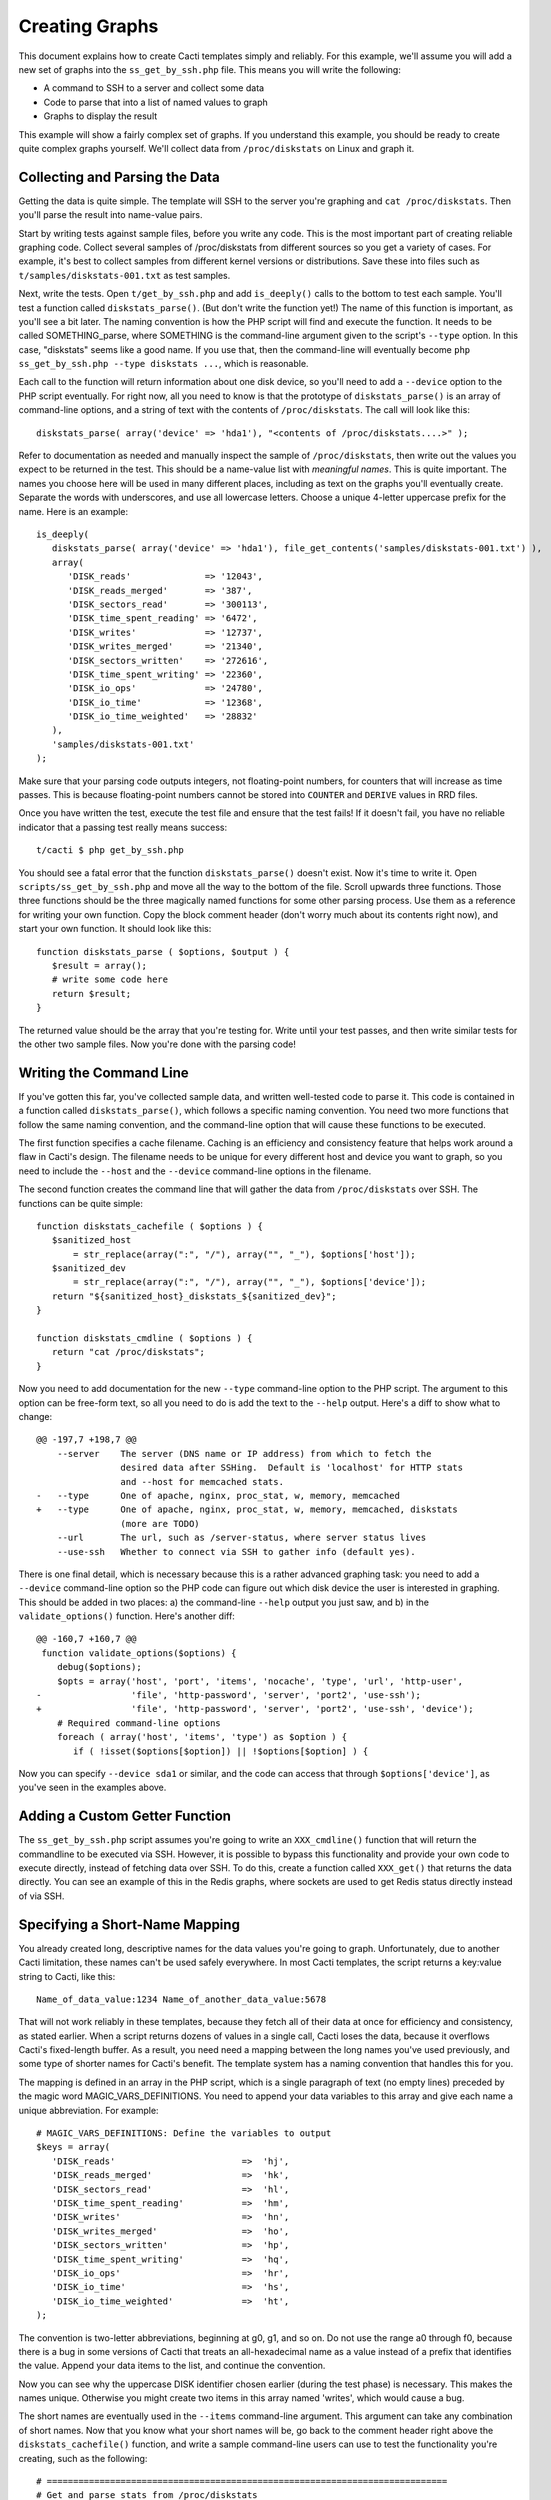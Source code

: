 .. _cacti_creating_graphs:

Creating Graphs
===============

This document explains how to create Cacti templates simply and reliably.  For
this example, we'll assume you will add a new set of graphs into the
``ss_get_by_ssh.php`` file.  This means you will write the following:

* A command to SSH to a server and collect some data
* Code to parse that into a list of named values to graph
* Graphs to display the result

This example will show a fairly complex set of graphs.  If you understand this
example, you should be ready to create quite complex graphs yourself.  We'll
collect data from ``/proc/diskstats`` on Linux and graph it.

Collecting and Parsing the Data
-------------------------------

Getting the data is quite simple.  The template will SSH to the server
you're graphing and ``cat /proc/diskstats``.  Then you'll parse the result into
name-value pairs.

Start by writing tests against sample files, before you write any code.  This is
the most important part of creating reliable graphing code.  Collect several
samples of /proc/diskstats from different sources so you get a variety of cases.
For example, it's best to collect samples from different kernel versions or
distributions.  Save these into files such as ``t/samples/diskstats-001.txt`` as
test samples.

Next, write the tests.  Open ``t/get_by_ssh.php`` and add ``is_deeply()`` calls
to the bottom to test each sample.  You'll test a function called
``diskstats_parse()``.  (But don't write the function yet!)  The name of this
function is important, as you'll see a bit later.  The naming convention is how
the PHP script will find and execute the function.  It needs to be called
SOMETHING_parse, where SOMETHING is the command-line argument given to the
script's ``--type`` option.  In this case, "diskstats" seems like a good name.
If you use that, then the command-line will eventually become ``php
ss_get_by_ssh.php --type diskstats ...``, which is reasonable.

Each call to the function will return information about one disk device, so
you'll need to add a ``--device`` option to the PHP script eventually.  For
right now, all you need to know is that the prototype of ``diskstats_parse()``
is an array of command-line options, and a string of text with the contents of
``/proc/diskstats``.  The call will look like this::

   diskstats_parse( array('device' => 'hda1'), "<contents of /proc/diskstats....>" );

Refer to documentation as needed and manually inspect the sample of
``/proc/diskstats``, then write out the values you expect to be returned in the
test.  This should be a name-value list with *meaningful names*.  This is quite
important.  The names you choose here will be used in many different places,
including as text on the graphs you'll eventually create.  Separate the words
with underscores, and use all lowercase letters.  Choose a unique 4-letter
uppercase prefix for the name.  Here is an example::

   is_deeply(
      diskstats_parse( array('device' => 'hda1'), file_get_contents('samples/diskstats-001.txt') ),
      array(
         'DISK_reads'              => '12043',
         'DISK_reads_merged'       => '387',
         'DISK_sectors_read'       => '300113',
         'DISK_time_spent_reading' => '6472',
         'DISK_writes'             => '12737',
         'DISK_writes_merged'      => '21340',
         'DISK_sectors_written'    => '272616',
         'DISK_time_spent_writing' => '22360',
         'DISK_io_ops'             => '24780',
         'DISK_io_time'            => '12368',
         'DISK_io_time_weighted'   => '28832'
      ),
      'samples/diskstats-001.txt'
   );

Make sure that your parsing code outputs integers, not floating-point numbers,
for counters that will increase as time passes.  This is because floating-point
numbers cannot be stored into ``COUNTER`` and ``DERIVE`` values in RRD files.

Once you have written the test, execute the test file and ensure that the test
fails!  If it doesn't fail, you have no reliable indicator that a passing test
really means success::

   t/cacti $ php get_by_ssh.php

You should see a fatal error that the function ``diskstats_parse()`` doesn't
exist.  Now it's time to write it.  Open ``scripts/ss_get_by_ssh.php`` and move
all the way to the bottom of the file.  Scroll upwards three functions.  Those
three functions should be the three magically named functions for some other
parsing process.  Use them as a reference for writing your own function.  Copy
the block comment header (don't worry much about its contents right now), and
start your own function.  It should look like this::

   function diskstats_parse ( $options, $output ) {
      $result = array();
      # write some code here
      return $result;
   }

The returned value should be the array that you're testing for.  Write until
your test passes, and then write similar tests for the other two sample files.
Now you're done with the parsing code!

Writing the Command Line
------------------------

If you've gotten this far, you've collected sample data, and written well-tested
code to parse it.  This code is contained in a function called
``diskstats_parse()``, which follows a specific naming convention.  You need two
more functions that follow the same naming convention, and the command-line
option that will cause these functions to be executed.

The first function specifies a cache filename.  Caching is an efficiency and
consistency feature that helps work around a flaw in Cacti's design.  The
filename needs to be unique for every different host and device you want to
graph, so you need to include the ``--host`` and the ``--device``
command-line options in the filename.

The second function creates the command line that will gather the data from
``/proc/diskstats`` over SSH.  The functions can be quite simple::

   function diskstats_cachefile ( $options ) {
      $sanitized_host
          = str_replace(array(":", "/"), array("", "_"), $options['host']);
      $sanitized_dev
          = str_replace(array(":", "/"), array("", "_"), $options['device']);
      return "${sanitized_host}_diskstats_${sanitized_dev}";
   }

   function diskstats_cmdline ( $options ) {
      return "cat /proc/diskstats";
   }

Now you need to add documentation for the new ``--type`` command-line option to
the PHP script.  The argument to this option can be free-form text, so all you
need to do is add the text to the ``--help`` output.  Here's a diff to show what
to change::

   @@ -197,7 +198,7 @@
       --server    The server (DNS name or IP address) from which to fetch the
                   desired data after SSHing.  Default is 'localhost' for HTTP stats
                   and --host for memcached stats.
   -   --type      One of apache, nginx, proc_stat, w, memory, memcached
   +   --type      One of apache, nginx, proc_stat, w, memory, memcached, diskstats
                   (more are TODO)
       --url       The url, such as /server-status, where server status lives
       --use-ssh   Whether to connect via SSH to gather info (default yes).

There is one final detail, which is necessary because this is a rather advanced
graphing task: you need to add a ``--device`` command-line option so the PHP
code can figure out which disk device the user is interested in graphing.  This
should be added in two places: a) the command-line ``--help`` output you just
saw, and b) in the ``validate_options()`` function.  Here's another diff::

   @@ -160,7 +160,7 @@
    function validate_options($options) {
       debug($options);
       $opts = array('host', 'port', 'items', 'nocache', 'type', 'url', 'http-user',
   -                 'file', 'http-password', 'server', 'port2', 'use-ssh');
   +                 'file', 'http-password', 'server', 'port2', 'use-ssh', 'device');
       # Required command-line options
       foreach ( array('host', 'items', 'type') as $option ) {
          if ( !isset($options[$option]) || !$options[$option] ) {

Now you can specify ``--device sda1`` or similar, and the code can access that
through ``$options['device']``, as you've seen in the examples above.

Adding a Custom Getter Function
-------------------------------

The ``ss_get_by_ssh.php`` script assumes you're going to write an
``XXX_cmdline()`` function that will return the commandline to be executed via
SSH.  However, it is possible to bypass this functionality and provide your own
code to execute directly, instead of fetching data over SSH.  To do this, create
a function called ``XXX_get()`` that returns the data directly.  You can see an
example of this in the Redis graphs, where sockets are used to get Redis status
directly instead of via SSH.

Specifying a Short-Name Mapping
-------------------------------

You already created long, descriptive names for the data values you're going to
graph.  Unfortunately, due to another Cacti limitation, these names can't be
used safely everywhere.  In most Cacti templates, the script returns a key:value
string to Cacti, like this::

   Name_of_data_value:1234 Name_of_another_data_value:5678

That will not work reliably in these templates, because they fetch all of their
data at once for efficiency and consistency, as stated earlier.  When a script
returns dozens of values in a single call, Cacti loses the data, because it
overflows Cacti's fixed-length buffer.  As a result, you need need a mapping
between the long names you've used previously, and some type of shorter names
for Cacti's benefit. The template system has a naming convention that handles
this for you.

The mapping is defined in an array in the PHP script, which is a single
paragraph of text (no empty lines) preceded by the magic word
MAGIC_VARS_DEFINITIONS.  You need to append your data variables to this array
and give each name a unique abbreviation.  For example::

   # MAGIC_VARS_DEFINITIONS: Define the variables to output
   $keys = array(
      'DISK_reads'                        =>  'hj',
      'DISK_reads_merged'                 =>  'hk',
      'DISK_sectors_read'                 =>  'hl',
      'DISK_time_spent_reading'           =>  'hm',
      'DISK_writes'                       =>  'hn',
      'DISK_writes_merged'                =>  'ho',
      'DISK_sectors_written'              =>  'hp',
      'DISK_time_spent_writing'           =>  'hq',
      'DISK_io_ops'                       =>  'hr',
      'DISK_io_time'                      =>  'hs',
      'DISK_io_time_weighted'             =>  'ht',
   );

The convention is two-letter abbreviations, beginning at g0, g1, and so on.  Do
not use the range a0 through f0, because there is a bug in some versions of
Cacti that treats an all-hexadecimal name as a value instead of a prefix that
identifies the value.  Append your data items to the list, and continue the
convention.

Now you can see why the uppercase DISK identifier chosen earlier (during the
test phase) is necessary.  This makes the names unique.  Otherwise you might
create two items in this array named 'writes', which would cause a bug.

The short names are eventually used in the ``--items`` command-line argument.
This argument can take any combination of short names.  Now that you know what
your short names will be, go back to the comment header right above the
``diskstats_cachefile()`` function, and write a sample command-line users can
use to test the functionality you're creating, such as the following::

   # ============================================================================
   # Get and parse stats from /proc/diskstats
   # You can test it like this, as root:
   # su - cacti -c 'env -i php /var/www/cacti/scripts/ss_get_by_ssh.php \
   #    --type diskstats --host 127.0.0.1 --items hj,hk,hl,hm,hn,ho,hp,hq,hr,hs,ht
   # ============================================================================
   function diskstats_cachefile ( $options ) {

Notice that the ``--items`` argument is simply a comma-separated list of
short names you defined in the mapping array.  This is how Cacti will eventually
execute the script to gather the data.

Write Another Test
------------------

You are now finished editing the PHP, except for one last thing: write another
test case.  Make it test the integration of all the code you've written, and
ensure that it all works right together.  Look in the test file for tests
against the ``ss_get_by_ssh()`` function, and emulate that.  For example::

   is(
      ss_get_by_ssh( array(
         'file'    => 'samples/diskstats-001.txt',
         'type'    => 'diskstats',
         'host'    => 'localhost',
         'items'   => 'hj,hk,hl,hm,hn,ho,hp,hq,hr,hs,ht',
         'device'  => 'hda1'
      )),
      'hj:12043 hk:387 hl:300113 hm:6472 hn:12737 ho:21340 hp:272616 hq:22360 '
         . 'hr:24780 hs:12368 ht:28832',
      'main(samples/diskstats-001.txt)'
   );

Now you can go on to defining the graphs.

How the Graph System Works
--------------------------

Cacti's templating system is quite difficult to work with.  It uses cryptic
values, has a lot of redundant data, and uses randomly generated hashes as
unique identifiers.  The typical Cacti template is defined within Cacti and then
exported, which causes problems for others who import that template.  Finally,
creating nice consistent templates through the web interface is tedious.  You
could easily spend several days doing it, one click at a time.

This Cacti template definition system alleviates those problems. It uses a
highly compressed version of the Cacti template system with special conventions.
This removes redundancy, and eliminates a lot of work and errors.

This system has a simple relationship between the parts it represents.  If
you're familiar with Cacti, the following might help you understand:

#. An input is defined only once, instead of repeated for every graph.  This means that all the graphs for a related set of data draw their data from a common command.  The input is defined by a command-line that executes it, command-line arguments it accepts, and values it outputs.
#. Each graph is associated with one graph template.
#. Each graph template has a corresponding data template, which has exactly the inputs and outputs that the graph needs, no more, no less.  Data templates are not shared across several graph templates or vice versa; there is a strict one-to-one relationship.
#. Each RRD file definition maps exactly to one graph template and therefore to one data template, again in a one-to-one relationship.
#. The graph templates, data templates, and RRD definitions are named the same way, but with a distinguishing suffix automatically added by the template generation tools.  This makes it easier to identify them.
#. The random hash identifiers are defined exactly once in the system, and are hard-coded into the definition file.  They never change, which removes the randomness.  The hashes are written in an abstract form in the definition file.

The summary of the above is "don't repeat yourself."  Cacti repeats itself a
lot; this template system simplifies by creating a one-to-one-to-one
relationship from the data collection all the way through to the graph
definition.

Now that you know this, you are ready to learn about the definition file.

Structure of the Definition File
--------------------------------

The definition file is a Perl variable containing nested data structures.  The
relationship amongst the various types of data looks like this:

* There is one top-level template.
* The template contains some properties such as name and version.
* The template contains two major sections: graphs and inputs.

  * The graph section is an array of graph template definitions.  Because of the one-to-one-to-one relationship amongst them, each graph template definition implicitly defines a corresponding data template and an RRD file definition.
  * The input section is an array of input definitions.  Each one defines the data that flows between the PHP script you wrote above, and the graph templates.

This should become clearer as you read through the rest of this document.

Before we go on, though, you need to understand about hashes.  If you examine
the definition file, you'll see some things that look like this::

   task   => 'hash_09_VER_e2a72b5aa0b06ad05dcd368ae0a131cf',
   ... snipped ....
   hashes => [
      'hash_10_VER_3eae0c8f769939bb30c407d4edcee0c0',
      'hash_10_VER_25aaadab40c1c8e12c45ce61693099b7',
      'hash_10_VER_43f90f7f26a7c6b3ca41c7219afaa50c',
      'hash_10_VER_df9555d08c88c6c0336fe37ffe2ad74a'

Those hex digits are hashes.  You will later create unique hashes, but for now,
follow these steps to prevent problems:

#. Always create your template definitions by copying and pasting whatever
   you're working on.  If you're creating a new input, copy and paste an old one.
#. Always copy and paste downwards in the file.  Never take something from the
   file and copy/paste it higher up in the file.

Copying and pasting will create duplicate hashes, but that is okay for now.
There is a tool to detect these and randomly generate new ones that aren't
duplicates.  This works well, as long as you don't copy/paste higher in the
file.  If you do that, the pre-existing hashes will get overwritten with newer
ones, which is bad.  Later you'll see how to check for this, just in case.

Defining an Input
-----------------

The first step is to define your input.  You created a whole new group of data,
which you can access with ``--type diskstats``.  Create a new input for that by
duplicating the input called "Get Proc Stats"::

      'Get Proc Stats' => {
         type_id      => 1,
         hash         => 'hash_03_VER_b8d0468c0737dcd0863f2a181484f878',
         input_string => '<path_php_binary> -q <path_cacti>/scripts/ss_get_by_ssh.php '
                       . '--host <hostname> --type proc_stat --items <items>',
         inputs => [
            {  allow_nulls => '',
               hash        => 'hash_07_VER_509a24f84c924e9252be9a82c6674a6f',
               name        => 'hostname'
            },
         ],
         outputs => {
            STAT_interrupts       => 'hash_07_VER_cf50d22f8b5814fbb9e42d1b46612679',
            STAT_context_switches => 'hash_07_VER_49aa057a3935a96fb25fb511b16a75fa',
            STAT_forks            => 'hash_07_VER_d5e03c6e39717cc6a58e85e5f25608c6',
            STAT_CPU_user         => 'hash_07_VER_edfd4ac62e1e43ec35b3f5dc10ae2510',
            STAT_CPU_nice         => 'hash_07_VER_474ae20e35b85ca08645c018bd4c29c4',
            STAT_CPU_system       => 'hash_07_VER_89c1f51e8cbf6df135e4446e9c656e9b',
            STAT_CPU_idle         => 'hash_07_VER_f8ad00b68144973373281261a5100656',
            STAT_CPU_iowait       => 'hash_07_VER_e2d5a3ef480bb8ed8546fe48c3496717',
            STAT_CPU_irq          => 'hash_07_VER_a8ff7438a031f05bd223e5a016d443b2',
            STAT_CPU_softirq      => 'hash_07_VER_b7055f7e8e745ab6c0c7bbd85f7aff03',
            STAT_CPU_steal        => 'hash_07_VER_5686b4b2d255e674f46932ae60da92af',
            STAT_CPU_guest        => 'hash_07_VER_367fbfbb15a0bbd73fae5366d02e0c9b',
         },
      },

What does the above mean?

The name of the input will be called "Get Proc Stats".  It is of type 1,
which is a PHP script.  It has a hash, which is its unique identifier.  It has
an input_string, which is really its command-line.  You can see some special
things in angle-brackets, which is Cacti's replacement variable notation.

Next it has inputs.  (This is confusing, because the input to one thing is the
output of another).  There is only one input, the hostname.  This is a
placeholder for Cacti to insert the hostname into the script's command-line
arguments when it executes the PHP.  If you're wondering what gets put into the
``<items>`` argument placeholder in the input_string, that's taken care of
automatically by the template generation system.

Finally, the input has outputs.  These are the values that the PHP script will
return when you call it.  However, for sanity, they are mentioned here in their
long form.  As mentioned previously, the short-to-long mapping is defined only
once, in the PHP file you edited.  Everywhere else you will use the long form of
the names, and the template generation system will take care of translating that
to the short form where needed.

You need to copy and paste the text, and just update it to make a new input
definition.  You'll end up with something like this::

      'Get Disk Stats' => {
         type_id      => 1,
         hash         => 'hash_03_VER_da6fa9ee8283a483d4dea777fd69c629',
         input_string => '<path_php_binary> -q <path_cacti>/scripts/ss_get_by_ssh.php '
                       . '--host <hostname> --type diskstats --items <items> '
                       . '--device <device>',
         prompt_title => 1,
         inputs => [
            {  allow_nulls => '',
               hash        => 'hash_07_VER_280cd9c759c52b2477b972334210f920',
               name        => 'hostname'
            },
            {  allow_nulls => '',
               hash        => 'hash_07_VER_e89872554729dcd0695528adec190dd2',
               name        => 'device',
               override    => 1,
            },
         ],
         outputs => {
            DISK_reads              => 'hash_07_VER_00e4dd20a4e29c673a4471b2ee173ac9',
            DISK_reads_merged       => 'hash_07_VER_8af205c19a7439e83cee53059096b8e3',
            DISK_sectors_read       => 'hash_07_VER_9c5a554f4d62343e5aaaf9f0d784ada0',
            DISK_time_spent_reading => 'hash_07_VER_e8fd959febe8cdd5b20b8282ba340f19',
            DISK_writes             => 'hash_07_VER_1384e83ff216c0377a5f213f9a88c6fa',
            DISK_writes_merged      => 'hash_07_VER_c9cb7f45fa6ad943c377efb3ba2e661d',
            DISK_sectors_written    => 'hash_07_VER_43f100a2f54d5b18c3cdc5e8b8a02293',
            DISK_time_spent_writing => 'hash_07_VER_e1886d79cfa3c526c899de03db6e07ee',
            DISK_io_time            => 'hash_07_VER_cad0f7e9d765ba4e9341de72c0366575',
            DISK_io_time_weighted   => 'hash_07_VER_d7ebd195f6d9048b8e1e84114e8a0b6d',
         },
      },

That should look familiar to you from the work you've done already.  The name is
"Get Disk Stats".  The outputs are what you chose in your first test case.

Although this document shows newly generated hashes here, don't worry about it.
Copy/paste the hashes from the other input definition.  As long as you paste
*below* where you copy, generating new hashes is easy.

The only things really special here are because disk statistics have to know
which device they're graphing:

* You need to add a command-line option for ``--device``.
* You need to tell Cacti that this command-line option can't be left null: ``allow_nulls => '',``.
* You need to tell Cacti to ask the user for the device every time the data template is applied to a graph: ``override    => 1,``.  This is equivalent to checking the checkbox "Use Per-Graph Value (Ignore this Value)" on the data template in the Cacti interface.
* You need to tell Cacti to prompt the user to customize the graph title when creating graphs: ``prompt_title => 1,``.

The result is that Cacti will permit data entry for ``--device``, it will require
it, and it will ask for it to be provided for every graph.

Defining the Graph
------------------

Now that you have the definition of the input that you're going to graph, you
need to specify the graph itself -- how that data should be presented visually.

Again, begin by copy/pasting another definition, but copy above, paste below.
here's the result, with a few things snipped for brevity::

      {  name       => 'Disk Sectors Read/Written',
         base_value => '1024',
         hash       => 'hash_00_VER_9fad7377daacfd611dae46b14cc4f67e',
         override   => { 'title' => 1 },
         dt         => {
            hash       => 'hash_01_VER_67811065b100a543ddeadf7464ae017c',
            input      => 'Get Disk Stats',
            ... snipped! ...
         },
         items => [
            ... snipped! ...
         ],
      },

Ignoring the snipped sections for right now, here's what that means:

* *name* is pretty self-explanatory.  This name will be used in all the redundant places that Cacti wants it: in the graph template, in the graphs themselves, and so on, including the graph title.
* *base_value* is usually 1000 or 1024.  Use 1000 except for things where you'd expect a unit of 1024, such as when the things graphed are measured in bytes.  Here we're using 1024 because we're talking about sectors read and written, and sectors are a power-of-two of bytes.
* *hash* is just a hash.  Just copy/paste and let the uniquifying process take care of that.
* *override* does not need to be used for most graphs.  Specifying an element here is equivalent to checking "Use Per-Graph Value (Ignore this Value)" next to that item on the graph template page inside of Cacti.  It means that this item won't be taken straight from the template for each graph; when you create the graph you'll be prompted to supply a value for the item.  We need to use it for this graph because we want to modify the graph's title to include the device or partition we're graphing in this graph.  When you create a graph, you'll be prompted for the device to graph, and you'll be able to customize the graph title so you can see that device easily.
* *dt* defines things that are specific to the data template (remember, one graph template == one data template).  You need a hash (again, copy/paste for now), and you need to specify which input the data comes from.  Then, following this, you'll specify a varying number of sections, one for each item you want to graph from that input.
* *items* includes a varying number of sections, too -- also one per thing you want to graph.

Now let's look at the bits that were snipped out of the code listing above.
First, the sections that say what data to get out of the input::

            DISK_sectors_read             => {
               data_source_type_id => '3',
               hash => 'hash_08_VER_80929ee708f7755d09443d3d930a29cc',
            },
            DISK_sectors_written          => {
               data_source_type_id => '3',
               hash => 'hash_08_VER_f5d85616af1e03a679042978c938a7ee',
            },

That's two items.  Each one basically says "graph this, and here's the type and
hash for it."  The thing to graph needs to be one of the data items that comes
from the input.  The hash you should leave copy/pasted for now.  The
*data_source_type_id* can have a few different values.  These map directly to
`RRDTool data types
<http://oss.oetiker.ch/rrdtool/doc/rrdcreate.en.html#IDS_ds_name_DST_dst_arguments>`_:

* The value 1 means a GAUGE.
* The value 2 means a COUNTER (increasing, with overflow checks). It's best to use a DERIVE instead.
* The value 3 means DERIVE (increasing, with no overflow checks).  It is usually best to use DERIVE with a minimum value of 0 instead of a COUNTER.

You should usually use a DERIVE or GAUGE.  Anything that's a steadily increasing
counter is a DERIVE, as in the example above.  Remember that DERIVE (and
COUNTER) cannot accept floating-point numbers, so make sure that the data is
converted to integers somehow.

Here's the next section that is omitted from  the code sample above.  This one
contains the items that will appear on the graph itself::

            {  item   => 'DISK_sectors_read',
               color  => '542437',
               task   => 'hash_09_VER_38f255216fd118d6d88a46d42357323c',
               type   => 'AREA',
               hashes => [
                  'hash_10_VER_7fe10cf273b9917b2bd9d4185c95c17d',
                  'hash_10_VER_bf9926c2b2141684183bf54c53024c67',
                  'hash_10_VER_93929e0d701da516c2c00b2a986f4afb',
                  'hash_10_VER_61e3158871ff83b947fa61dd55bf0e62'
               ],
            },
            {  item   => 'DISK_sectors_written',
               color  => '53777A',
               task   => 'hash_09_VER_b5085578cca9a7fa280edef3196bbf53',
               type   => 'AREA',
               cdef   => 'Negate',
               hashes => [
                  'hash_10_VER_f1b8a498e6aa39016e875946005468ca',
                  'hash_10_VER_53f05855224d069625ee58c490ed1fb3',
                  'hash_10_VER_4ac5653988f3493af2e4fa9550546a86',
                  'hash_10_VER_43ca42b3dcd41d7cf16e2ef109931a0c'
               ],
            },

You can see there's a one-to-one mapping between the items we're getting from
the data source and the items we're putting onto the graph.  In some special
cases this isn't true, but it generally is; more on that in a minute.  Each item
has the following properties:

* *item* is the name of the data item to graph, as above.
* *color* is a hex color code.  Try looking at http://www.colourlovers.com/palettes/top for some good ideas.  Picking good colors is much harder than it seems.
* *task* is a hash; just copy/paste for now.
* *type* is the RRD display type, such as LINE1 or AREA or STACK.
* *cdef* is the optional name of a CDEF.  'Negate' is the most frequent one you'll see.  This flips something across the Y axis.  You can see that part of the graph grows up, and part of it is negated so it grows down.
* *hashes* is an array of hashes.  Each hash will result in a bit of the caption being added to the graph.  Depending on how many hashes are in the array, the graph will get varying bits of text below the picture.  If you want a standard graph that has the label, current, average, maximum, and minimum value, put five hashes here.  If you have only four, you'll get the label, current, average, and maximum; and so on.

There is a special case:  ometimes you want to draw an item with an AREA in a
light color, and then add a LINE1 with a darker color to give it a nice defined
border.  To do this, add the item with the AREA as in the examples above.
After that, add the item again as a LINE1, but don't give it any hashes, so it
doesn't get text captions on the graph.

If you put it all together, you'll get the full graph definition::

      {  name       => 'Disk Sectors Read/Written',
         base_value => '1024',
         hash       => 'hash_00_VER_9fad7377daacfd611dae46b14cc4f67e',
         override   => { 'title' => 1 },
         dt         => {
            hash       => 'hash_01_VER_67811065b100a543ddeadf7464ae017c',
            input      => 'Get Disk Stats',
            DISK_sectors_read             => {
               data_source_type_id => '3',
               hash => 'hash_08_VER_80929ee708f7755d09443d3d930a29cc',
            },
            DISK_sectors_written          => {
               data_source_type_id => '3',
               hash => 'hash_08_VER_f5d85616af1e03a679042978c938a7ee',
            },
         },
         items => [
            # Colors from
            # http://www.colourlovers.com/palette/694737/Thought_Provoking
            {  item   => 'DISK_sectors_read',
               color  => '542437',
               task   => 'hash_09_VER_38f255216fd118d6d88a46d42357323c',
               type   => 'AREA',
               hashes => [
                  'hash_10_VER_7fe10cf273b9917b2bd9d4185c95c17d',
                  'hash_10_VER_bf9926c2b2141684183bf54c53024c67',
                  'hash_10_VER_93929e0d701da516c2c00b2a986f4afb',
                  'hash_10_VER_61e3158871ff83b947fa61dd55bf0e62'
               ],
            },
            {  item   => 'DISK_sectors_written',
               color  => '53777A',
               task   => 'hash_09_VER_b5085578cca9a7fa280edef3196bbf53',
               type   => 'AREA',
               cdef   => 'Negate',
               hashes => [
                  'hash_10_VER_f1b8a498e6aa39016e875946005468ca',
                  'hash_10_VER_53f05855224d069625ee58c490ed1fb3',
                  'hash_10_VER_4ac5653988f3493af2e4fa9550546a86',
                  'hash_10_VER_43ca42b3dcd41d7cf16e2ef109931a0c'
               ],
            },
         ],
      },

Fix Your Hashes
---------------

After you're done with the above steps, you have everything you need to create
templates. One thing remains: you need to resolve the duplication you created by
copy/pasting hash values all over the place.  There's a tool to do this.  Run it
like this::

   $ pmp-cacti-make-hashes definitions/gnu_linux.def > temp.def

Now examine the generated file ``temp.def`` and make sure it is okay.  You can
use ``vimdiff`` to compare it to the original definitions file.  Ensure that you
pasted the new hashes *below* where you copied them from.  *Hashes of the
definition elements that pre-dated your work should never be changed!*  If they
are, they can cause problems with existing Cacti installations.  The ``diff`` or
``vimdiff`` should reveal that new lines were added, but no old lines were
changed.  After you verify that, you can replace the original file with the
``temp.def`` file.

If you are creating a new definitions file based on an existing one, you can use
the ``--refresh`` option to replace all hashes.

Generate Templates
------------------

Now you're ready to generate templates from your definition file.  Here's how::

   $ pmp-cacti-template --script ss_get_by_ssh.php unix.def > template.xml

At this point, the generated template file should be ready to import and use.

Optional Template Elements
--------------------------

Skip this unless you're an advanced user.

You can define these as children of the top level in the template definition:

* gprints -- Custom sprintf formats.  You don't need to modify these.
* rras -- these are just some custom RRA definitions so you can keep more than the usual amount of data.
* cdefs -- these are custom CDEF sections, which generally don't need to be modified.

If you don't define these, built-in defaults are used.  They're kept in the ``pmp-cacti-template`` script.
